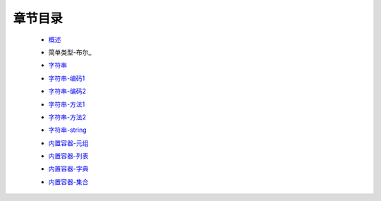 章节目录
-------
    - 概述_
        .. _概述: 概述.rst
    - 简单类型-布尔_
        .. _简单类型: 简单类型.rst
    - 字符串_
        .. _字符串: 字符串.rst
    - 字符串-编码1_
        .. _字符串-编码1: 字符串-编码1.rst
    - 字符串-编码2_
        .. _字符串-编码2: 字符串-编码2.rst
    - 字符串-方法1_
        .. _字符串-方法1: 字符串-方法1.rst
    - 字符串-方法2_
        .. _字符串-方法2: 字符串-方法2.rst
    - 字符串-string_
        .. _字符串-string: 字符串-string.rst
    - 内置容器-元组_
        .. _内置容器-元组: 内置容器-元组.rst
    - 内置容器-列表_
        .. _内置容器-列表: 内置容器-列表.rst
    - 内置容器-字典_
        .. _内置容器-字典: 内置容器-字典.rst
    - 内置容器-集合_
        .. _内置容器-集合: 内置容器-集合.rst
